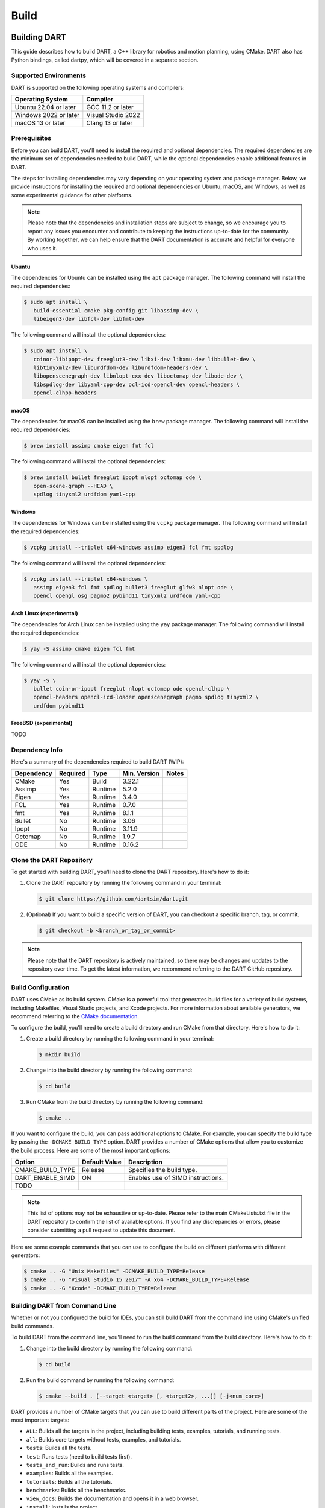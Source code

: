 .. _building_dart:

Build
=====

Building DART
-------------

This guide describes how to build DART, a C++ library for robotics and motion
planning, using CMake. DART also has Python bindings, called dartpy, which will
be covered in a separate section.

Supported Environments
~~~~~~~~~~~~~~~~~~~~~~

DART is supported on the following operating systems and compilers:

+-----------------------+-----------------------+
| Operating System      | Compiler              |
+=======================+=======================+
| Ubuntu 22.04 or later | GCC 11.2 or later     |
+-----------------------+-----------------------+
| Windows 2022 or later | Visual Studio 2022    |
+-----------------------+-----------------------+
| macOS 13 or later     | Clang 13 or later     |
+-----------------------+-----------------------+

Prerequisites
~~~~~~~~~~~~~

Before you can build DART, you'll need to install the required and optional
dependencies. The required dependencies are the minimum set of dependencies
needed to build DART, while the optional dependencies enable additional
features in DART.

The steps for installing dependencies may vary depending on your operating
system and package manager. Below, we provide instructions for installing the
required and optional dependencies on Ubuntu, macOS, and Windows, as well as
some experimental guidance for other platforms.

.. note::

   Please note that the dependencies and installation steps are subject to
   change, so we encourage you to report any issues you encounter and
   contribute to keeping the instructions up-to-date for the community. By
   working together, we can help ensure that the DART documentation is accurate
   and helpful for everyone who uses it.

Ubuntu
^^^^^^

The dependencies for Ubuntu can be installed using the ``apt`` package
manager. The following command will install the required dependencies:

.. code-block:: bash

   $ sudo apt install \
      build-essential cmake pkg-config git libassimp-dev \
      libeigen3-dev libfcl-dev libfmt-dev

The following command will install the optional dependencies:

.. code-block:: bash

   $ sudo apt install \
      coinor-libipopt-dev freeglut3-dev libxi-dev libxmu-dev libbullet-dev \
      libtinyxml2-dev liburdfdom-dev liburdfdom-headers-dev \
      libopenscenegraph-dev libnlopt-cxx-dev liboctomap-dev libode-dev \
      libspdlog-dev libyaml-cpp-dev ocl-icd-opencl-dev opencl-headers \
      opencl-clhpp-headers

macOS
^^^^^

The dependencies for macOS can be installed using the ``brew`` package
manager. The following command will install the required dependencies:

.. code-block:: bash

   $ brew install assimp cmake eigen fmt fcl

The following command will install the optional dependencies:

.. code-block:: bash

   $ brew install bullet freeglut ipopt nlopt octomap ode \
      open-scene-graph --HEAD \
      spdlog tinyxml2 urdfdom yaml-cpp

Windows
^^^^^^^

The dependencies for Windows can be installed using the ``vcpkg`` package
manager. The following command will install the required dependencies:

.. code-block:: bash

   $ vcpkg install --triplet x64-windows assimp eigen3 fcl fmt spdlog

The following command will install the optional dependencies:

.. code-block:: bash

   $ vcpkg install --triplet x64-windows \
      assimp eigen3 fcl fmt spdlog bullet3 freeglut glfw3 nlopt ode \
      opencl opengl osg pagmo2 pybind11 tinyxml2 urdfdom yaml-cpp

Arch Linux (experimental)
^^^^^^^^^^^^^^^^^^^^^^^^^

The dependencies for Arch Linux can be installed using the ``yay`` package
manager. The following command will install the required dependencies:

.. code-block:: bash

   $ yay -S assimp cmake eigen fcl fmt

The following command will install the optional dependencies:

.. code-block:: bash

   $ yay -S \
      bullet coin-or-ipopt freeglut nlopt octomap ode opencl-clhpp \
      opencl-headers opencl-icd-loader openscenegraph pagmo spdlog tinyxml2 \
      urdfdom pybind11

FreeBSD (experimental)
^^^^^^^^^^^^^^^^^^^^^^

TODO

Dependency Info
~~~~~~~~~~~~~~~

Here's a summary of the dependencies required to build DART (WIP):

+------------+----------+---------+--------------+-------+
| Dependency | Required | Type    | Min. Version | Notes |
+============+==========+=========+==============+=======+
| CMake      | Yes      | Build   | 3.22.1       |       |
+------------+----------+---------+--------------+-------+
| Assimp     | Yes      | Runtime | 5.2.0        |       |
+------------+----------+---------+--------------+-------+
| Eigen      | Yes      | Runtime | 3.4.0        |       |
+------------+----------+---------+--------------+-------+
| FCL        | Yes      | Runtime | 0.7.0        |       |
+------------+----------+---------+--------------+-------+
| fmt        | Yes      | Runtime | 8.1.1        |       |
+------------+----------+---------+--------------+-------+
| Bullet     | No       | Runtime | 3.06         |       |
+------------+----------+---------+--------------+-------+
| Ipopt      | No       | Runtime | 3.11.9       |       |
+------------+----------+---------+--------------+-------+
| Octomap    | No       | Runtime | 1.9.7        |       |
+------------+----------+---------+--------------+-------+
| ODE        | No       | Runtime | 0.16.2       |       |
+------------+----------+---------+--------------+-------+

Clone the DART Repository
~~~~~~~~~~~~~~~~~~~~~~~~~

To get started with building DART, you'll need to clone the DART repository.
Here's how to do it:

1. Clone the DART repository by running the following command in your terminal:

   .. code-block:: bash

      $ git clone https://github.com/dartsim/dart.git

2. (Optional) If you want to build a specific version of DART, you can checkout
   a specific branch, tag, or commit.

   .. code-block:: bash

      $ git checkout -b <branch_or_tag_or_commit>

.. note::

   Please note that the DART repository is actively maintained, so there may be
   changes and updates to the repository over time. To get the latest
   information, we recommend referring to the DART GitHub repository.

Build Configuration
~~~~~~~~~~~~~~~~~~~

DART uses CMake as its build system. CMake is a powerful tool that generates
build files for a variety of build systems, including Makefiles, Visual Studio
projects, and Xcode projects. For more information about available generators,
we recommend referring to the
`CMake documentation <https://cmake.org/cmake/help/latest/manual/cmake-generators.7.html>`_.

To configure the build, you'll need to create a build directory and run CMake
from that directory. Here's how to do it:

1. Create a build directory by running the following command in your terminal:

   .. code-block:: bash

      $ mkdir build

2. Change into the build directory by running the following command:

   .. code-block:: bash

      $ cd build

3. Run CMake from the build directory by running the following command:

   .. code-block:: bash

      $ cmake ..

If you want to configure the build, you can pass additional options to CMake.
For example, you can specify the build type by passing the
``-DCMAKE_BUILD_TYPE`` option. DART provides a number of CMake options that
allow you to customize the build process. Here are some of the most important
options:

+---------------------------+----------------------+------------------------------------------+
| Option                    | Default Value        | Description                              |
+===========================+======================+==========================================+
| CMAKE_BUILD_TYPE          | Release              | Specifies the build type.                |
+---------------------------+----------------------+------------------------------------------+
| DART_ENABLE_SIMD          | ON                   | Enables use of SIMD instructions.        |
+---------------------------+----------------------+------------------------------------------+
| TODO                      |                      |                                          |
+---------------------------+----------------------+------------------------------------------+

.. note::

   This list of options may not be exhaustive or up-to-date. Please refer to
   the main CMakeLists.txt file in the DART repository to confirm the list of
   available options. If you find any discrepancies or errors, please consider
   submitting a pull request to update this document.

Here are some example commands that you can use to configure the build on
different platforms with different generators:

.. code-block:: bash

   $ cmake .. -G "Unix Makefiles" -DCMAKE_BUILD_TYPE=Release
   $ cmake .. -G "Visual Studio 15 2017" -A x64 -DCMAKE_BUILD_TYPE=Release
   $ cmake .. -G "Xcode" -DCMAKE_BUILD_TYPE=Release

Building DART from Command Line
~~~~~~~~~~~~~~~~~~~~~~~~~~~~~~~

Whether or not you configured the build for IDEs, you can still build DART from
the command line using CMake's unified build commands.

To build DART from the command line, you'll need to run the build command from
the build directory. Here's how to do it:

1. Change into the build directory by running the following command:

   .. code-block:: bash

      $ cd build

2. Run the build command by running the following command:

   .. code-block:: bash

      $ cmake --build . [--target <target> [, <target2>, ...]] [-j<num_core>]

DART provides a number of CMake targets that you can use to build different
parts of the project. Here are some of the most important targets:

* ``ALL``: Builds all the targets in the project, including building tests,
  examples, tutorials, and running tests.
* ``all``: Builds core targets without tests, examples, and tutorials.
* ``tests``: Builds all the tests.
* ``test``: Runs tests (need to build tests first).
* ``tests_and_run``: Builds and runs tests.
* ``examples``: Builds all the examples.
* ``tutorials``: Builds all the tutorials.
* ``benchmarks``: Builds all the benchmarks.
* ``view_docs``: Builds the documentation and opens it in a web browser.
* ``install``: Installs the project.
* ``dartpy``: Builds the Python bindings (it's encouraged to build using pip
  instead).
* ``pytest``: Runs Python tests (building tests if necessary).
* ``coverage``: Runs tests and generates a coverage report.
* ``coverage_html``: Runs tests and generates an HTML coverage report.
* ``coverage_view``: Runs tests, generates an HTML coverage report, and opens
  it in a web browser.

.. note::

   Please note that this list of targets may not be exhaustive or up-to-date.
   To confirm the full list of available targets, we recommend referring to the
   main CMakeLists.txt file in the DART repository. If you find any
   discrepancies or errors, we encourage you to submit a pull request to
   update this document and help keep the documentation up-to-date for the
   community.

Building DART from IDEs
~~~~~~~~~~~~~~~~~~~~~~~

If you configured the build for IDEs, you can build DART from the IDEs. This
section doesn't cover how to build DART from IDEs. Please refer to the IDEs
documentation for more information. However, it's always to welcome to submit a
pull request to update this document with instructions for your favorite IDE!

Building dartpy
---------------

In general, building dartpy from source is not necessary. The easiest way to
install dartpy is to use pip:

.. code-block:: bash

   $ pip install dartpy -U

TODO
